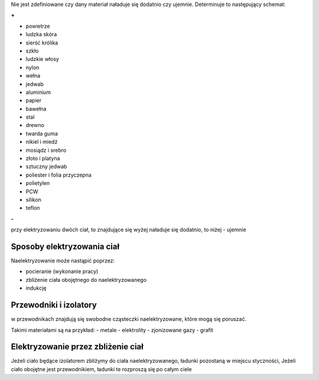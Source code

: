 Nie jest zdefiniowane czy dany materiał naładuje się dodatnio
czy ujemnie. Determinuje to następujący schemat:

**+**

- powietrze
- ludzka skóra
- sierść królika
- szkło
- ludzkie włosy
- nylon
- wełna
- jedwab
- aluminium
- papier
- bawełna
- stal
- drewno
- twarda guma
- nikiel i miedź
- mosiądz i srebro
- złoto i platyna
- sztuczny jedwab
- poliester i folia przyczepna
- polietylen
- PCW
- silikon
- teflon

**-**

przy elektryzowaniu dwóch ciał, to znajdujące się wyżej naładuje się dodatnio,
to niżej - ujemnie

Sposoby elektryzowania ciał
---------------------------

Naelektryzowanie może nastąpić poprzez:

- pocieranie (wykonanie pracy)
- zbliżenie ciała obojętnego do naelektryzowanego
- indukcję

Przewodniki i izolatory
-----------------------

w przewodnikach znajdują się swobodne cząsteczki naelektryzowane,
które mogą się poruszać.

Takimi materiałami są na przykład:
- metale
- elektrolity
- zjonizowane gazy
- grafit


Elektryzowanie przez zbliżenie ciał
-----------------------------------

Jeżeli ciało będące izolatorem zbliżymy do ciała naelektryzowanego,
ładunki pozostaną w miejscu styczności, Jeżeli ciało obojętne jest
przewodnikiem, ładunki te rozproszą się po całym ciele

